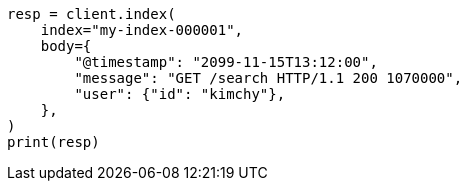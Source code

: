 // docs/index_.asciidoc:277

[source, python]
----
resp = client.index(
    index="my-index-000001",
    body={
        "@timestamp": "2099-11-15T13:12:00",
        "message": "GET /search HTTP/1.1 200 1070000",
        "user": {"id": "kimchy"},
    },
)
print(resp)
----